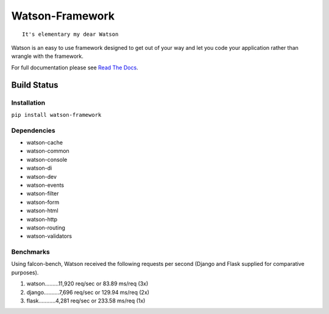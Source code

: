 Watson-Framework
================

::

    It's elementary my dear Watson

Watson is an easy to use framework designed to get out of your way and
let you code your application rather than wrangle with the framework.

For full documentation please see `Read The
Docs <http://watson-framework.readthedocs.org/>`__.

Build Status
^^^^^^^^^^^^

|Build Status| |Coverage Status| |Version| |Downloads| |Licence|

Installation
------------

``pip install watson-framework``

Dependencies
------------

-  watson-cache
-  watson-common
-  watson-console
-  watson-di
-  watson-dev
-  watson-events
-  watson-filter
-  watson-form
-  watson-html
-  watson-http
-  watson-routing
-  watson-validators

Benchmarks
----------

Using falcon-bench, Watson received the following requests per second (Django and Flask supplied for comparative purposes).

1. watson.........11,920 req/sec or 83.89 ms/req  (3x)
2. django..........7,696 req/sec or 129.94 ms/req (2x)
3. flask...........4,281 req/sec or 233.58 ms/req (1x)

.. |Build Status| image:: https://api.travis-ci.org/watsonpy/watson-framework.png?branch=master
   :target: https://travis-ci.org/watsonpy/watson-framework
.. |Coverage Status| image:: https://coveralls.io/repos/watsonpy/watson-framework/badge.png
   :target: https://coveralls.io/r/watsonpy/watson-framework
.. |Version| image:: https://pypip.in/v/watson-framework/badge.png
   :target: https://pypi.python.org/pypi/watson-framework/
.. |Downloads| image:: https://pypip.in/d/watson-framework/badge.png
   :target: https://pypi.python.org/pypi/watson-framework/
.. |Licence| image:: https://pypip.in/license/watson-framework/badge.png
   :target: https://pypi.python.org/pypi/watson-framework/
